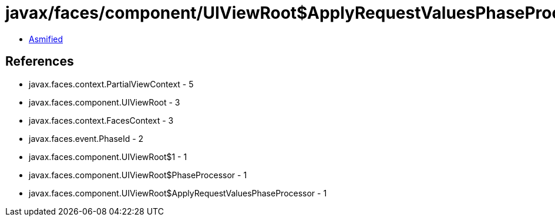 = javax/faces/component/UIViewRoot$ApplyRequestValuesPhaseProcessor.class

 - link:UIViewRoot$ApplyRequestValuesPhaseProcessor-asmified.java[Asmified]

== References

 - javax.faces.context.PartialViewContext - 5
 - javax.faces.component.UIViewRoot - 3
 - javax.faces.context.FacesContext - 3
 - javax.faces.event.PhaseId - 2
 - javax.faces.component.UIViewRoot$1 - 1
 - javax.faces.component.UIViewRoot$PhaseProcessor - 1
 - javax.faces.component.UIViewRoot$ApplyRequestValuesPhaseProcessor - 1
